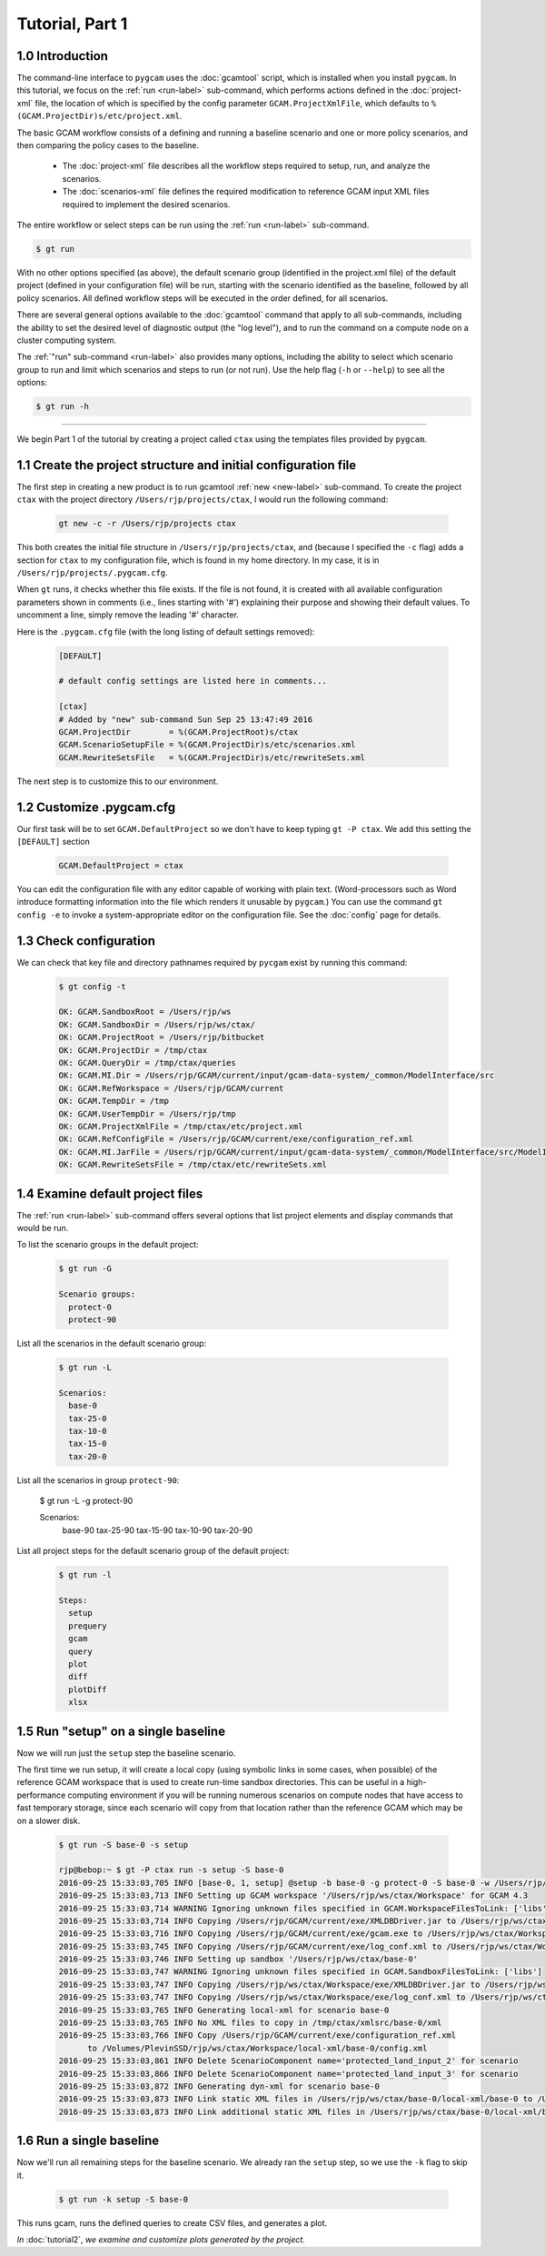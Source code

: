 Tutorial, Part 1
=================

1.0 Introduction
-----------------
The command-line interface to ``pygcam`` uses the :doc:`gcamtool` script,
which is installed when you install ``pygcam``. In this tutorial, we focus on the
:ref:`run <run-label>`
sub-command, which performs actions defined in the :doc:`project-xml` file, the location
of which is specified by the config parameter ``GCAM.ProjectXmlFile``, which defaults to
``%(GCAM.ProjectDir)s/etc/project.xml``.

The basic GCAM workflow consists of a defining and running a baseline scenario and one
or more policy scenarios, and then comparing the policy cases to the baseline.

  - The :doc:`project-xml` file describes all the workflow steps required to setup, run, and
    analyze the scenarios.

  - The :doc:`scenarios-xml` file defines the required modification to reference GCAM input
    XML files required to implement the desired scenarios.

The entire workflow or select steps can be run using the :ref:`run <run-label>` sub-command.

.. code-block:: sh

   $ gt run

With no other options specified (as above), the default scenario group (identified in
the project.xml file) of the default project (defined in your configuration file) will
be run, starting with the scenario identified as the baseline, followed by all
policy scenarios. All defined workflow steps will be executed in the order defined,
for all scenarios.

There are several general options available to the :doc:`gcamtool` command that apply
to all sub-commands, including the ability to set the desired level of diagnostic output
(the "log level"), and to run the command on a compute node on a cluster computing system.

The :ref:`"run" sub-command <run-label>` also provides many options, including the
ability to select which scenario group to run and limit which scenarios and steps to
run (or not run). Use the help flag (``-h`` or ``--help``) to see all the options:

.. code-block:: sh

   $ gt run -h

----------------

We begin Part 1 of the tutorial by creating a project called ``ctax`` using the
templates files provided by ``pygcam``.

1.1 Create the project structure and initial configuration file
----------------------------------------------------------------------
The first step in creating a new product is to run gcamtool
:ref:`new <new-label>` sub-command. To create the project ``ctax``
with the project directory ``/Users/rjp/projects/ctax``, I would
run the following command:

 .. code-block:: bash

    gt new -c -r /Users/rjp/projects ctax

This both creates the initial file structure in ``/Users/rjp/projects/ctax``,
and (because I specified the ``-c`` flag) adds a section for ``ctax`` to my
configuration file, which is found in my home directory. In my case, it is
in ``/Users/rjp/projects/.pygcam.cfg``.

When ``gt`` runs, it checks whether this file exists. If the file is not found,
it is created with all available configuration parameters shown in comments (i.e.,
lines starting with '#') explaining their purpose and showing their default values.
To uncomment a line, simply remove the leading '#' character.

Here is the ``.pygcam.cfg`` file (with the long listing of default settings
removed):

 .. code-block:: cfg

    [DEFAULT]

    # default config settings are listed here in comments...

    [ctax]
    # Added by "new" sub-command Sun Sep 25 13:47:49 2016
    GCAM.ProjectDir        = %(GCAM.ProjectRoot)s/ctax
    GCAM.ScenarioSetupFile = %(GCAM.ProjectDir)s/etc/scenarios.xml
    GCAM.RewriteSetsFile   = %(GCAM.ProjectDir)s/etc/rewriteSets.xml

The next step is to customize this to our environment.

1.2 Customize .pygcam.cfg
----------------------------
Our first task will be to set ``GCAM.DefaultProject`` so we don't have to keep typing
``gt -P ctax``. We add this setting the ``[DEFAULT]`` section

 .. code-block:: cfg

    GCAM.DefaultProject = ctax

You can edit the configuration file with any editor capable of working with plain text.
(Word-processors such as Word introduce formatting information into the file which
renders it unusable by ``pygcam``.) You can use the command ``gt config -e`` to
invoke a system-appropriate editor on the configuration file. See the :doc:`config`
page for details.

1.3 Check configuration
----------------------------
We can check that key file and directory pathnames required by ``pycgam`` exist
by running this command:

 .. code-block:: bash

    $ gt config -t

    OK: GCAM.SandboxRoot = /Users/rjp/ws
    OK: GCAM.SandboxDir = /Users/rjp/ws/ctax/
    OK: GCAM.ProjectRoot = /Users/rjp/bitbucket
    OK: GCAM.ProjectDir = /tmp/ctax
    OK: GCAM.QueryDir = /tmp/ctax/queries
    OK: GCAM.MI.Dir = /Users/rjp/GCAM/current/input/gcam-data-system/_common/ModelInterface/src
    OK: GCAM.RefWorkspace = /Users/rjp/GCAM/current
    OK: GCAM.TempDir = /tmp
    OK: GCAM.UserTempDir = /Users/rjp/tmp
    OK: GCAM.ProjectXmlFile = /tmp/ctax/etc/project.xml
    OK: GCAM.RefConfigFile = /Users/rjp/GCAM/current/exe/configuration_ref.xml
    OK: GCAM.MI.JarFile = /Users/rjp/GCAM/current/input/gcam-data-system/_common/ModelInterface/src/ModelInterface.jar
    OK: GCAM.RewriteSetsFile = /tmp/ctax/etc/rewriteSets.xml


1.4 Examine default project files
-----------------------------------
The :ref:`run <run-label>` sub-command offers several options that list
project elements and display commands that would be run.

To list the scenario groups in the default project:

 .. code-block:: bash

    $ gt run -G

    Scenario groups:
      protect-0
      protect-90

List all the scenarios in the default scenario group:

 .. code-block:: bash

    $ gt run -L

    Scenarios:
      base-0
      tax-25-0
      tax-10-0
      tax-15-0
      tax-20-0

List all the scenarios in group ``protect-90``:

    $ gt run -L -g protect-90

    Scenarios:
      base-90
      tax-25-90
      tax-15-90
      tax-10-90
      tax-20-90

List all project steps for the default scenario group of the default project:

 .. code-block:: bash

    $ gt run -l

    Steps:
      setup
      prequery
      gcam
      query
      plot
      diff
      plotDiff
      xlsx

1.5 Run "setup" on a single baseline
------------------------------------------

Now we will run just the ``setup`` step the baseline scenario.

The first time we run
setup, it will create a local copy (using symbolic links in some cases, when possible)
of the reference GCAM workspace that is used to create run-time sandbox directories.
This can be useful in a high-performance computing environment if you will be running
numerous scenarios on compute nodes that have access to fast temporary storage, since
each scenario will copy from that location rather than the reference GCAM which may be
on a slower disk.

 .. code-block:: bash

    $ gt run -S base-0 -s setup

    rjp@bebop:~ $ gt -P ctax run -s setup -S base-0
    2016-09-25 15:33:03,705 INFO [base-0, 1, setup] @setup -b base-0 -g protect-0 -S base-0 -w /Users/rjp/ws/ctax/base-0 -p 2050 -y 2015-2050
    2016-09-25 15:33:03,713 INFO Setting up GCAM workspace '/Users/rjp/ws/ctax/Workspace' for GCAM 4.3
    2016-09-25 15:33:03,714 WARNING Ignoring unknown files specified in GCAM.WorkspaceFilesToLink: ['libs']
    2016-09-25 15:33:03,714 INFO Copying /Users/rjp/GCAM/current/exe/XMLDBDriver.jar to /Users/rjp/ws/ctax/Workspace/exe/XMLDBDriver.jar
    2016-09-25 15:33:03,716 INFO Copying /Users/rjp/GCAM/current/exe/gcam.exe to /Users/rjp/ws/ctax/Workspace/exe/gcam.exe
    2016-09-25 15:33:03,745 INFO Copying /Users/rjp/GCAM/current/exe/log_conf.xml to /Users/rjp/ws/ctax/Workspace/exe/log_conf.xml
    2016-09-25 15:33:03,746 INFO Setting up sandbox '/Users/rjp/ws/ctax/base-0'
    2016-09-25 15:33:03,747 WARNING Ignoring unknown files specified in GCAM.SandboxFilesToLink: ['libs']
    2016-09-25 15:33:03,747 INFO Copying /Users/rjp/ws/ctax/Workspace/exe/XMLDBDriver.jar to /Users/rjp/ws/ctax/base-0/exe/XMLDBDriver.jar
    2016-09-25 15:33:03,747 INFO Copying /Users/rjp/ws/ctax/Workspace/exe/log_conf.xml to /Users/rjp/ws/ctax/base-0/exe/log_conf.xml
    2016-09-25 15:33:03,765 INFO Generating local-xml for scenario base-0
    2016-09-25 15:33:03,765 INFO No XML files to copy in /tmp/ctax/xmlsrc/base-0/xml
    2016-09-25 15:33:03,766 INFO Copy /Users/rjp/GCAM/current/exe/configuration_ref.xml
          to /Volumes/PlevinSSD/rjp/ws/ctax/Workspace/local-xml/base-0/config.xml
    2016-09-25 15:33:03,861 INFO Delete ScenarioComponent name='protected_land_input_2' for scenario
    2016-09-25 15:33:03,866 INFO Delete ScenarioComponent name='protected_land_input_3' for scenario
    2016-09-25 15:33:03,872 INFO Generating dyn-xml for scenario base-0
    2016-09-25 15:33:03,873 INFO Link static XML files in /Users/rjp/ws/ctax/base-0/local-xml/base-0 to /Users/rjp/ws/ctax/base-0/dyn-xml/base-0
    2016-09-25 15:33:03,873 INFO Link additional static XML files in /Users/rjp/ws/ctax/base-0/local-xml/base-0 to /Users/rjp/ws/ctax/base-0/dyn-xml/base-0


1.6 Run a single baseline
-----------------------------------
Now we'll run all remaining steps for the baseline scenario.
We already ran the ``setup`` step, so we use the ``-k`` flag to
skip it.

 .. code-block:: bash

    $ gt run -k setup -S base-0

This runs gcam, runs the defined queries to create CSV files, and generates
a plot.

*In* :doc:`tutorial2`, *we examine and customize
plots generated by the project.*
